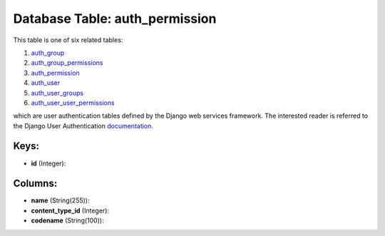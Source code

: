 .. File generated by /opt/cloudscheduler/utilities/schema_doc - DO NOT EDIT
..
.. To modify the contents of this file:
..   1. edit the template file ".../cloudscheduler/docs/schema_doc/tables/auth_permission.yaml"
..   2. run the utility ".../cloudscheduler/utilities/schema_doc"
..

Database Table: auth_permission
===============================

This table is one of six related tables:

#. auth_group_

#. auth_group_permissions_

#. auth_permission_

#. auth_user_

#. auth_user_groups_

#. auth_user_user_permissions_

which are user authentication tables defined by the Django web services framework.
The interested reader is referred to the Django User Authentication documentation_.

.. _auth_group: https://cloudscheduler.readthedocs.io/en/latest/_architecture/_data_services/_database/_tables/auth_group.html

.. _auth_group_permissions: https://cloudscheduler.readthedocs.io/en/latest/_architecture/_data_services/_database/_tables/auth_group_permissions.html

.. _auth_permission: https://cloudscheduler.readthedocs.io/en/latest/_architecture/_data_services/_database/_tables/auth_permission.html

.. _auth_user: https://cloudscheduler.readthedocs.io/en/latest/_architecture/_data_services/_database/_tables/auth_user.html

.. _auth_user_groups: https://cloudscheduler.readthedocs.io/en/latest/_architecture/_data_services/_database/_tables/auth_user_groups.html

.. _auth_user_user_permissions: https://cloudscheduler.readthedocs.io/en/latest/_architecture/_data_services/_database/_tables/auth_user_user_permissions.html

.. _documentation: https://docs.djangoproject.com/en/2.2/topics/auth/


Keys:
^^^^^

* **id** (Integer):



Columns:
^^^^^^^^

* **name** (String(255)):


* **content_type_id** (Integer):


* **codename** (String(100)):


